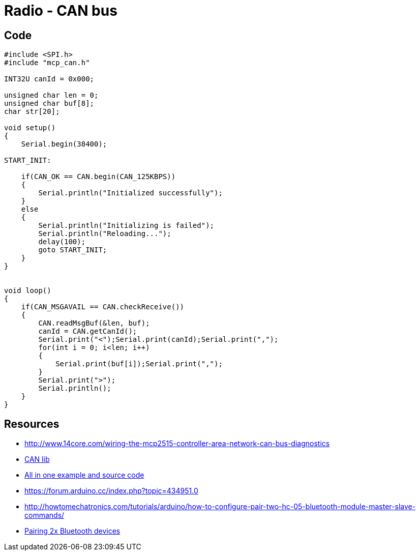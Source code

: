 = Radio - CAN bus

== Code

[source,C]
----
#include <SPI.h>
#include "mcp_can.h"

INT32U canId = 0x000;

unsigned char len = 0;
unsigned char buf[8];
char str[20];

void setup()
{
    Serial.begin(38400);

START_INIT:

    if(CAN_OK == CAN.begin(CAN_125KBPS))
    {
        Serial.println("Initialized successfully");
    }
    else
    {
        Serial.println("Initializing is failed");
        Serial.println("Reloading...");
        delay(100);
        goto START_INIT;
    }
}


void loop()
{
    if(CAN_MSGAVAIL == CAN.checkReceive()) 
    {
        CAN.readMsgBuf(&len, buf);
        canId = CAN.getCanId();
        Serial.print("<");Serial.print(canId);Serial.print(",");
        for(int i = 0; i<len; i++)
        {
            Serial.print(buf[i]);Serial.print(",");
        }
        Serial.print(">");
        Serial.println();
    }
}
----

== Resources

* link:http://www.14core.com/wiring-the-mcp2515-controller-area-network-can-bus-diagnostics[]
* link:http://www.14core.com/wp-content/uploads/2015/12/MCPCAN-library.zip[CAN lib]

* link:http://www.14core.com/wiring-the-mcp2515-controller-area-network-can-bus-diagnostics/[All in one example and source code]

* link:https://forum.arduino.cc/index.php?topic=434951.0[]
* link:http://howtomechatronics.com/tutorials/arduino/how-to-configure-pair-two-hc-05-bluetooth-module-master-slave-commands/[]
* link:https://alselectro.wordpress.com/2014/10/21/bluetooth-hc05-how-to-pair-two-modules/[Pairing 2x Bluetooth devices]


